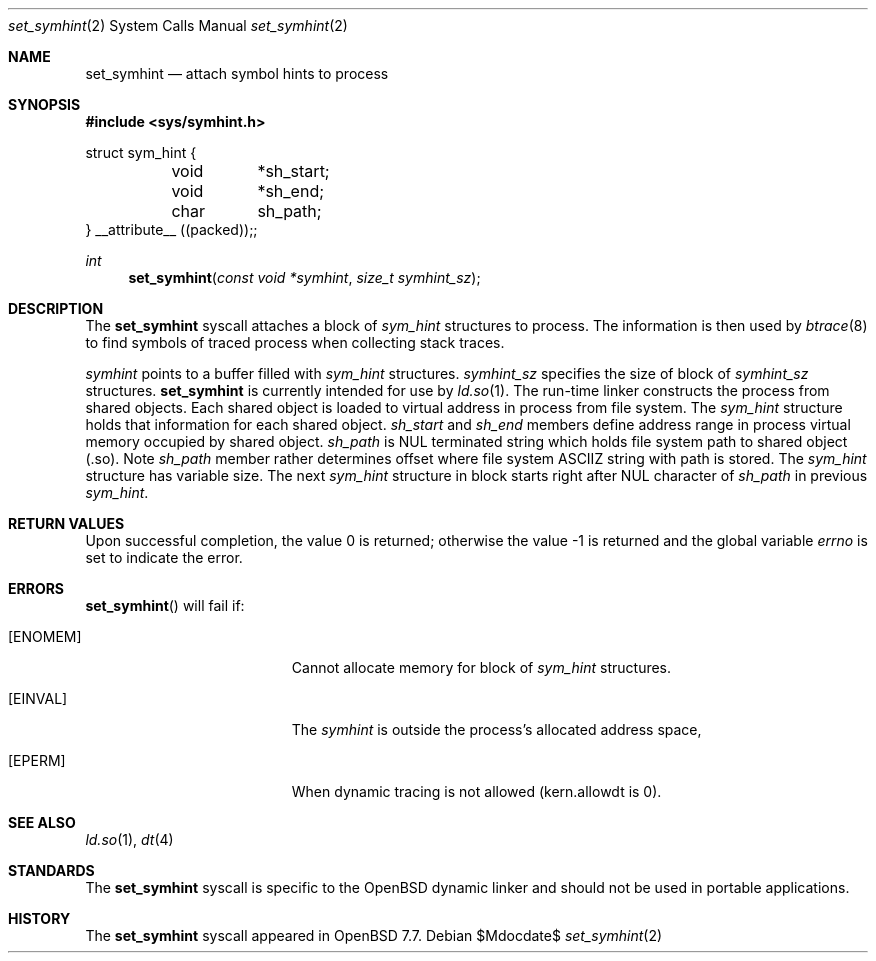 .\" $OpenBSD$
.\"
.\" Copyright (c) 2024 Alexandr Nedvedicky <sashan@openbsd.org>
.\"
.\" Permission to use, copy, modify, and distribute this software for any
.\" purpose with or without fee is hereby granted, provided that the above
.\" copyright notice and this permission notice appear in all copies.
.\"
.\" THE SOFTWARE IS PROVIDED "AS IS" AND THE AUTHOR DISCLAIMS ALL WARRANTIES
.\" WITH REGARD TO THIS SOFTWARE INCLUDING ALL IMPLIED WARRANTIES OF
.\" MERCHANTABILITY AND FITNESS. IN NO EVENT SHALL THE AUTHOR BE LIABLE FOR
.\" ANY SPECIAL, DIRECT, INDIRECT, OR CONSEQUENTIAL DAMAGES OR ANY DAMAGES
.\" WHATSOEVER RESULTING FROM LOSS OF USE, DATA OR PROFITS, WHETHER IN AN
.\" ACTION OF CONTRACT, NEGLIGENCE OR OTHER TORTIOUS ACTION, ARISING OUT OF
.\" OR IN CONNECTION WITH THE USE OR PERFORMANCE OF THIS SOFTWARE.
.\"
.Dd $Mdocdate$
.Dt set_symhint 2
.Os
.Sh NAME
.Nm set_symhint
.Nd attach symbol hints to process
.Sh SYNOPSIS
.In sys/symhint.h
.Bd -literal
struct sym_hint {
	void	*sh_start;
	void	*sh_end;
	char	 sh_path;
} __attribute__ ((packed));;
.Ed
.Pp
.Ft int
.Fn set_symhint "const void *symhint" "size_t symhint_sz"
.Sh DESCRIPTION
The
.Nm
syscall attaches a block of
.Vt sym_hint
structures to process.
The information is then used by
.Xr btrace 8
to find symbols of traced process when collecting stack traces.
.Pp
.Fa symhint
points to a buffer filled with
.Vt sym_hint
structures.
.Fa symhint_sz
specifies the size of block of
.Vt symhint_sz
structures.
.Nm
is currently intended for use by
.Xr ld.so 1 .
The run-time linker constructs the process from shared objects.
Each shared object is loaded to virtual address in process from
file system. The
.Vt sym_hint
structure holds that information for each shared object.
.Vt sh_start
and
.Vt sh_end
members define address range in process virtual memory occupied
by shared object.
.Vt sh_path
is NUL terminated string which holds file system path to shared object (.so).
Note
.Vt sh_path
member rather determines offset where file system ASCIIZ string with path is
stored.
The
.Vt sym_hint
structure has variable size. The next
.Vt sym_hint
structure in block starts right after NUL character of
.Vt sh_path
in previous
.Vt sym_hint .
.Sh RETURN VALUES
.Rv -std
.Sh ERRORS
.Fn set_symhint
will fail if:
.Bl -tag -width Er
.It Bq Er ENOMEM
Cannot allocate memory for block of
.Vt sym_hint
structures.
.It Bq Er EINVAL
The
.Fa symhint
is outside the process's allocated address space,
.It Bq Er EPERM
When dynamic tracing is not allowed (kern.allowdt is 0).
.El
.Sh SEE ALSO
.Xr ld.so 1 ,
.Xr dt 4
.Sh STANDARDS
The
.Nm
syscall is specific to the
.Ox
dynamic linker and should not be used in portable applications.
.Sh HISTORY
The
.Nm
syscall appeared in
.Ox 7.7 .
